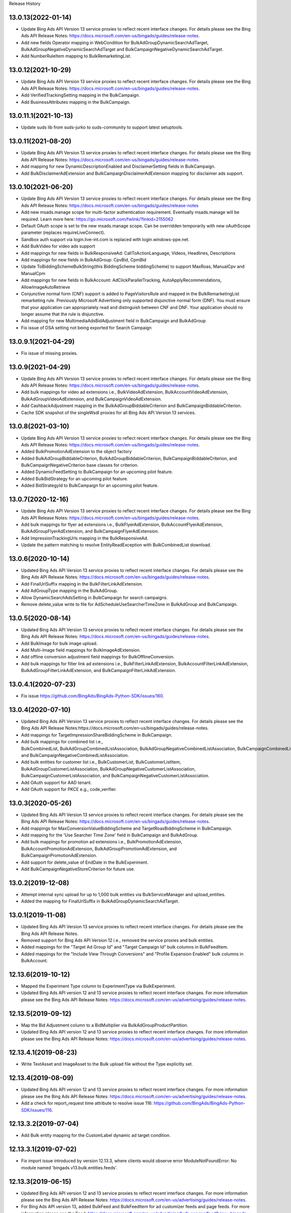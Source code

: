 .. :changelog:

Release History

13.0.13(2022-01-14)
+++++++++++++++++++++++++
* Update Bing Ads API Version 13 service proxies to reflect recent interface changes. For details please see the Bing Ads API Release Notes: https://docs.microsoft.com/en-us/bingads/guides/release-notes.
* Add new fields Operator mapping in WebCondition for BulkAdGroupDynamicSearchAdTarget, BulkAdGroupNegativeDynamicSearchAdTarget and BulkCampaignNegativeDynamicSearchAdTarget.
* Add NumberRuleItem mapping to BulkRemarketingList.

13.0.12(2021-10-29)
+++++++++++++++++++++++++
* Update Bing Ads API Version 13 service proxies to reflect recent interface changes. For details please see the Bing Ads API Release Notes: https://docs.microsoft.com/en-us/bingads/guides/release-notes.
* Add VerifiedTrackingSetting mapping in the BulkCampaign.
* Add BusinessAttributes mapping in the BulkCampaign.


13.0.11.1(2021-10-13)
+++++++++++++++++++++++++
* Update suds lib from suds-jurko to suds-community to support latest setuptools.

13.0.11(2021-08-20)
+++++++++++++++++++++++++
* Update Bing Ads API Version 13 service proxies to reflect recent interface changes. For details please see the Bing Ads API Release Notes: https://docs.microsoft.com/en-us/bingads/guides/release-notes.
* Add mapping for new DynamicDescriptionEnabled and DisclaimerSetting fields in BulkCampaign.
* Add BulkDisclaimerAdExtension and BulkCampaignDisclaimerAdExtension mapping for disclaimer ads support.

13.0.10(2021-06-20)
+++++++++++++++++++++++++

* Update Bing Ads API Version 13 service proxies to reflect recent interface changes. For details please see the Bing Ads API Release Notes: https://docs.microsoft.com/en-us/bingads/guides/release-notes
* Add new msads.manage scope for multi-factor authentication requirement. Eventually msads.manage will be required. Learn more here: https://go.microsoft.com/fwlink/?linkid=2155062
* Default OAuth scope is set to the new msads.manage scope. Can be overridden temporarily with new oAuthScope parameter (replaces requireLiveConnect). 
* Sandbox auth support via login.live-int.com is replaced with login.windows-ppe.net. 
* Add BulkVideo for video ads support
* Add mappings for new fields in BulkResponsiveAd: CallToActionLanguage, Videos, Headlines, Descriptions
* Add mappings for new fields in BulkAdGroup: CpvBid, CpmBid
* Update  ToBiddingSchemeBulkString(this BiddingScheme biddingScheme) to support MaxRoas, ManualCpv and ManualCpm
* Add mappings for new fields in BulkAccount: AdClickParallelTracking, AutoApplyRecommendations, AllowImageAutoRetrieve
* Conjunctive normal form (CNF) support is added to PageVisitorsRule and mapped in the BulkRemarketingList remarketing rule. Previously Microsoft Advertising only supported disjunctive normal form (DNF). You must ensure that your application can appropriately read and distinguish between CNF and DNF. Your application should no longer assume that the rule is disjunctive.
* Add mapping for new MultimediaAdsBidAdjustment field in BulkCampaign and BulkAdGroup 
* Fix issue of DSA setting not being exported for Search Campaign

13.0.9.1(2021-04-29)
+++++++++++++++++++++++++
* Fix issue of missing proxies.

13.0.9(2021-04-29)
+++++++++++++++++++++++++
* Update Bing Ads API Version 13 service proxies to reflect recent interface changes. For details please see the Bing Ads API Release Notes: https://docs.microsoft.com/en-us/bingads/guides/release-notes. 
* Add bulk mappings for video ad extensions i.e., BulkVideoAdExtension, BulkAccountVideoAdExtension, BulkAdGroupVideoAdExtension, and BulkCampaignVideoAdExtension. 
* Add CashbackAdjustment mapping in the BulkAdGroupBiddableCriterion and BulkCampaignBiddableCriterion. 
* Cache SDK snapshot of the singleWsdl proxies for all Bing Ads API Version 13 services. 

13.0.8(2021-03-10)
+++++++++++++++++++++++++
* Update Bing Ads API Version 13 service proxies to reflect recent interface changes. For details please see the Bing Ads API Release Notes: https://docs.microsoft.com/en-us/bingads/guides/release-notes. 
* Added BulkPromotionAdExtension to the object factory
* Added BulkAdGroupBiddableCriterion, BulkAdGroupBiddableCriterion, BulkCampaignBiddableCriterion, and BulkCampaignNegativeCriterion base classes for criterion.
* Added DynamicFeedSetting to BulkCampaign for an upcoming pilot feature. 
* Added BulkBidStrategy for an upcoming pilot feature.
* Added BidStrategyId to BulkCampaign for an upcoming pilot feature.

13.0.7(2020-12-16)
+++++++++++++++++++++++++

* Update Bing Ads API Version 13 service proxies to reflect recent interface changes. For details please see the Bing Ads API Release Notes: https://docs.microsoft.com/en-us/bingads/guides/release-notes. 
* Add bulk mappings for flyer ad extensions i.e., BulkFlyerAdExtension, BulkAccountFlyerAdExtension, BulkAdGroupFlyerAdExtension, and BulkCampaignFlyerAdExtension. 
* Add ImpressionTrackingUrls mapping in the BulkResponsiveAd. 
* Update the pattern matching to resolve EntityReadException with BulkCombinedList download.

13.0.6(2020-10-14)
+++++++++++++++++++++++++

* Updated Bing Ads API Version 13 service proxies to reflect recent interface changes. For details please see the Bing Ads API Release Notes: https://docs.microsoft.com/en-us/bingads/guides/release-notes. 
* Add FinalUrlSuffix mapping in the BulkFilterLinkAdExtension. 
* Add AdGroupType mapping in the BulkAdGroup. 
* Allow DynamicSearchAdsSetting in BulkCampaign for search campaigns. 
* Remove delete_value write to file for AdScheduleUseSearcherTimeZone in BulkAdGroup and BulkCampaign. 

13.0.5(2020-08-14)
+++++++++++++++++++++++++

* Updated Bing Ads API Version 13 service proxies to reflect recent interface changes. For details please see the Bing Ads API Release Notes: https://docs.microsoft.com/en-us/bingads/guides/release-notes. 
* Add BulkImage for bulk image upload. 
* Add Multi-Image field mappings for BulkImageAdExtension. 
* Add offline conversion adjustment field mappings for BulkOfflineConversion. 
* Add bulk mappings for filter link ad extensions i.e., BulkFilterLinkAdExtension, BulkAccountFilterLinkAdExtension, BulkAdGroupFilterLinkAdExtension, and BulkCampaignFilterLinkAdExtension. 

13.0.4.1(2020-07-23)
+++++++++++++++++++++++++

* Fix issue https://github.com/BingAds/BingAds-Python-SDK/issues/160. 

13.0.4(2020-07-10)
+++++++++++++++++++++++++

* Updated Bing Ads API Version 13 service proxies to reflect recent interface changes. For details please see the Bing Ads API Release Notes:https://docs.microsoft.com/en-us/bingads/guides/release-notes. 
* Add mappings for TargetImpressionShareBiddingScheme in BulkCampaign. 
* Add bulk mappings for combined list i.e., BulkCombinedList, BulkAdGroupCombinedListAssociation, BulkAdGroupNegativeCombinedListAssociation, BulkCampaignCombinedListAssociation, and BulkCampaignNegativeCombinedListAssociation. 
* Add bulk entities for customer list i.e., BulkCustomerList, BulkCustomerListItem, BulkAdGroupCustomerListAssociation, BulkAdGroupNegativeCustomerListAssociation, BulkCampaignCustomerListAssociation, and BulkCampaignNegativeCustomerListAssociation.
* Add OAuth support for AAD tenant.  
* Add OAuth support for PKCE e.g., code_verifier.

13.0.3(2020-05-26)
+++++++++++++++++++++++++

* Updated Bing Ads API Version 13 service proxies to reflect recent interface changes. For details please see the Bing Ads API Release Notes: https://docs.microsoft.com/en-us/bingads/guides/release-notes. 
* Add mappings for MaxConversionValueBiddingScheme and TargetRoasBiddingScheme in BulkCampaign. 
* Add mapping for the 'Use Searcher Time Zone' field in BulkCampaign and BulkAdGroup. 
* Add bulk mappings for promotion ad extensions i.e., BulkPromotionAdExtension, BulkAccountPromotionAdExtension, BulkAdGroupPromotionAdExtension, and BulkCampaignPromotionAdExtension. 
* Add support for delete_value of EndDate in the BulkExperiment. 
* Add BulkCampaignNegativeStoreCriterion for future use. 


13.0.2(2019-12-08)
+++++++++++++++++++++++++

* Attempt internal sync upload for up to 1,000 bulk entities via BulkServiceManager and upload_entities.  
* Added the mapping for FinalUrlSuffix in BulkAdGroupDynamicSearchAdTarget. 

13.0.1(2019-11-08)
+++++++++++++++++++++++++

* Updated Bing Ads API Version 13 service proxies to reflect recent interface changes. For details please see the Bing Ads API Release Notes.
* Removed support for Bing Ads API Version 12 i.e., removed the service proxies and bulk entities.
* Added mappings for the "Target Ad Group Id" and "Target Campaign Id" bulk columns in BulkFeedItem.
* Added mappings for the "Include View Through Conversions" and "Profile Expansion Enabled" bulk columns in BulkAccount.

12.13.6(2019-10-12)
+++++++++++++++++++++++++

* Mapped the Experiment Type column to ExperimentType via BulkExperiment. 
* Updated Bing Ads API version 12 and 13 service proxies to reflect recent interface changes. For more information please see the Bing Ads API Release Notes: https://docs.microsoft.com/en-us/advertising/guides/release-notes.

12.13.5(2019-09-12)
+++++++++++++++++++++++++

* Map the Bid Adjustment column to a BidMultiplier via BulkAdGroupProductPartition. 
* Updated Bing Ads API version 12 and 13 service proxies to reflect recent interface changes. For more information please see the Bing Ads API Release Notes: https://docs.microsoft.com/en-us/advertising/guides/release-notes.


12.13.4.1(2019-08-23)
+++++++++++++++++++++++++

* Write TextAsset and ImageAsset to the Bulk upload file without the Type explicitly set.

12.13.4(2019-08-09)
+++++++++++++++++++++++++

* Updated Bing Ads API version 12 and 13 service proxies to reflect recent interface changes. For more information please see the Bing Ads API Release Notes: https://docs.microsoft.com/en-us/advertising/guides/release-notes.
* Add a check for report_request time attribute to resolve issue 116: https://github.com/BingAds/BingAds-Python-SDK/issues/116.

12.13.3.2(2019-07-04)
+++++++++++++++++++++++++

* Add Bulk entity mapping for the CustomLabel dynamic ad target condition.

12.13.3.1(2019-07-02)
+++++++++++++++++++++++++
* Fix import issue introduced by version 12.13.3, where clients would observe error ModuleNotFoundError: No module named 'bingads.v13.bulk.entities.feeds'.

12.13.3(2019-06-15)
+++++++++++++++++++++++++

* Updated Bing Ads API version 12 and 13 service proxies to reflect recent interface changes. For more information please see the Bing Ads API Release Notes: https://docs.microsoft.com/en-us/advertising/guides/release-notes.
* For Bing Ads API version 13, added BulkFeed and BulkFeedItem for ad customizer feeds and page feeds. For more information please see the Feed: https://docs.microsoft.com/en-us/advertising/bulk-service/feed?view=bingads-13 and Feed Item: https://docs.microsoft.com/en-us/advertising/bulk-service/feed-item?view=bingads-13 reference documentation.
* For Bing Ads API version 13, added the mapping for PageFeedIds in BulkCampaign. For more information please see the Campaign: https://docs.microsoft.com/en-us/advertising/bulk-service/dynamic-search-ad?view=bingads-13#pagefeedids reference documentation.
* For Bing Ads API version 13, added the mapping for TextPart2 in BulkDynamicSearchAd. For more information please see the Dynamic Search Ad: https://docs.microsoft.com/en-us/advertising/bulk-service/dynamic-search-ad?view=bingads-13#textpart2 reference documentation.

12.13.2(2019-05-15)
+++++++++++++++++++++++++

* IMPORTANT: The default OAuth endpoint is updated from "Live Connect": https://docs.microsoft.com/en-us/advertising/guides/authentication-oauth-live-connect endpoint to the "Microsoft Identity endpoint for developers": https://docs.microsoft.com/en-us/advertising/guides/authentication-oauth-identity-platform. The  "Microsoft Identity endpoint" supports both Microsoft Account (MSA) personal credentials and Azure Active Directory (AAD) work credentials. For more information, see "Upgrade to the Microsoft identity platform endpoint FAQ": https://docs.microsoft.com/en-us/advertising/guides/authentication-oauth#upgrade-identity-platform-faq. 
* Updated Bing Ads API version 12 and 13 service proxies to reflect recent interface changes. For details please see the "Bing Ads API Release Notes": https://docs.microsoft.com/en-us/bingads/guides/release-notes.
* For Bing Ads API version 12 and 13, added a new Bulk property for Final Url Suffix phase 2 entities i.e., added FinalUrlSuffix to the existing BulkActionAdExtension, BulkAppAdExtension, BulkImageAdExtension, BulkPriceAdExtension, BulkSitelinkAdExtension, BulkAdGroupProductPartition, and BulkAd. For details see "Final Url Suffix": https://docs.microsoft.com/en-us/advertising/guides/url-tracking-upgraded-urls#finalurlsuffixvalidation. 

12.13.1(2019-04-15)
+++++++++++++++++++++++++

* Added support for Bing Ads API Version 13. For more information, see Migrating to Bing Ads API Version 13: https://docs.microsoft.com/en-us/bingads/guides/migration-guide?view=bingads-13. 
* Updated version 12 service proxies to reflect recent interface changes. For details please see the Bing Ads API Release Notes: https://docs.microsoft.com/en-us/bingads/guides/release-notes?view=bingads-12.
* For both version 12 and 13, added a new Bulk property for Final Url Suffix i.e., added FinalUrlSuffix to the existing BulkAccount, BulkAdGroup, BulkCampaign, and BulkKeyword. For details about Final Url Suffix in the Bulk file, see the Release Notes:https://docs.microsoft.com/en-us/bingads/guides/release-notes?view=bingads-12#finalurlsuffix-march2019.

12.0.4(2019-03-15)
+++++++++++++++++++++++++

* Updated service proxies to reflect recent interface changes. For details please see the Bing Ads API Release Notes: https://docs.microsoft.com/en-us/bingads/guides/release-notes.
* Added a new Bulk property for Action Text i.e., added ActionText to the existing BulkActionAdExtension.
* Removed the is_expired property from BulkAdGroup. Use the Status property of the BulkAdGroup instead. 
* For optional fields, the Bulk file schema mapping is updated such that "delete_value" will only be written to the file for update operations. Update intent is assumed when the Bulk entity ID is greater than zero. 
* Updated the Status mapping for BulkExperiment i.e., map the string value directly instead of via bulk_optional_str. 

12.0.3.1(2019-02-01)
+++++++++++++++++++++++++

* Fix import issue introduced by version 12.0.3, in which version python 3 users will see error "ImportError: No module named 'bulk_ad_group_negative_audience_association". See issue: https://github.com/BingAds/BingAds-Python-SDK/issues/110.

12.0.3(2019-01-10)
+++++++++++++++++++++++++

* BREAKING CHANGE for BulkAdGroupCustomAudienceAssociation, BulkAdGroupInMarketAudienceAssociation, BulkAdGroupNegativeCustomAudienceAssociation, BulkAdGroupNegativeInMarketAudienceAssociation, BulkAdGroupNegativeProductAudienceAssociation, BulkAdGroupNegativeRemarketingListAssociation, BulkAdGroupNegativeSimilarRemarketingListAssociation, BulkAdGroupProductAudienceAssociation, BulkAdGroupRemarketingListAssociation, and BulkAdGroupSimilarRemarketingListAssociation: Replaced custom_audience_name, in_market_audience_name, product_audience_name, remarketing_list_name, and similar_remarketing_list_name with audience_name. The audience_name property is now used to map from the 'Audience Name' field of a Bulk file via all audience association SDK objects. 
* Updated service proxies to reflect recent interface changes. For details please see the release notes: https://docs.microsoft.com/en-us/bingads/guides/release-notes.
* Added Bulk mapping for responsive ad images i.e., added Images to the existing BulkResponsiveAd.
* Added Bulk mapping for campaign target setting i.e., added TargetSetting to the existing BulkCampaign.
* Added Bulk mapping for campaign level audience associations i.e.,BulkCampaignCustomAudienceAssociation, BulkCampaignInMarketAudienceAssociation, BulkCampaignNegativeCustomAudienceAssociation, BulkCampaignNegativeInMarketAudienceAssociation, BulkCampaignNegativeProductAudienceAssociation, BulkCampaignNegativeRemarketingListAssociation, BulkCampaignNegativeSimilarRemarketingListAssociation, BulkCampaignProductAudienceAssociation, BulkCampaignRemarketingListAssociation, and BulkCampaignSimilarRemarketingListAssociation. 
* Added the get_response_header method in class ServiceClient, to access the service TrackingId, etc per GitHub issue https://github.com/BingAds/BingAds-Python-SDK/issues/106. 

12.0.2(2018-12-10)
+++++++++++++++++++++++++

* Updated service proxies to reflect recent interface changes. For details please see the Bing Ads API Release Notes: https://docs.microsoft.com/en-us/bingads/guides/release-notes.
* Added Bulk mapping for campaign experiments i.e., BulkExperiment and BulkCampaign.
* Added Bulk mapping for action ad extensions i.e., BulkActionAdExtension, BulkAccountActionAdExtension, BulkAdGroupActionAdExtension, and BulkCampaignActionAdExtension. 

12.0.1(2018-11-10)
+++++++++++++++++++++++++

* Removed support for Bing Ads API Version 11, per the October 31, 2018 sunset. 
* Added Bulk mapping for responsive search ads i.e., BulkResponsiveSearchAd and BulkResponsiveSearchAdLabel.
* Added all fragments returned via the tokens request as a new property in the OAuthTokens SDK class.

11.12.7(2018-10-10)
+++++++++++++++++++++++++

* Update service proxies to reflect recent interface changes.
* Map TitlePart3 and TextPart2 to BulkExpandedTextAd.

11.12.6(2018-09-10)
+++++++++++++++++++++++++

* Updated service proxies to reflect recent Bulk, Campaign Management, Customer Management, and Reporting API changes. 
* Added Bulk mapping for similar remarketing lists i.e., BulkSimilarRemarketingList, BulkAdGroupSimilarRemarketingListAssociation, and BulkAdGroupNegativeSimilarRemarketingListAssociation.

11.12.5(2018-08-10)
+++++++++++++++++++++++++

* Updated service proxies to support customer address, campaign level profile criteria, similar audiences for remarketing lists, and new change history report columns. For details see the service release notes: https://docs.microsoft.com/en-us/bingads/guides/release-notes?view=bingads-12#august2018. 
* Added BulkEntity mappings for campaign level profile criteria i.e., added BulkCampaignCompanyNameCriterion, BulkCampaignJobFunctionCriterion, and BulkCampaignIndustryCriterion. 

11.12.4(2018-07-10)
+++++++++++++++++++++++++

* Added a mapping for the Domain column in the Bulk file to the BulkExpandedTextAd object.
* Limited the scope to bingads.manage for access token requests. Previously the default scope was used, which can vary if a user granted your app permissions to multiple scopes. The Bing Ads SDKs only support the bingads.manage scope. 
* Updated the Customer Management proxies to support LinkedAccountIds for agencies. For agency users the customer role can contain a list of linked accounts that the user can access as an agency on behalf of another customer. 

11.12.3(2018-06-10)
+++++++++++++++++++++++++

* Added support for Cooperative bidding e.g., added mappings for "Bid Boost Value", "Bid Option" and "Maximum Bid" fields via the BulkAdGroup. 
* Added mappings for the 'MSCLKID Auto Tagging Enabled" and "Tracking Tempalte" fields via the BulkAccount.

11.12.2(2018-05-15)
+++++++++++++++++++++++++

* To extend support for Microsoft Audience Ads, new bulk objects are added to the SDK for reading and writing Bulk file records e.g., BulkResponsiveAd and BulkResponsiveAdLabel. 
* dAdded retries for the 117 throttling error if encountered while polling for the status of a bulk or reporting operation. 

11.12.1(2018-04-12)
+++++++++++++++++++++++++

* Added support for Bing Ads API Version 12. For more information, see Migrating to Bing Ads API Version 12.
* The version parameter is now required when creating each ServiceClient. Previously the version was optional and defaulted to version 11. The version parameter is moved to the second position between the service client name and the authorization data. 
* The file_type parameter now defaults to 'Csv' as an *str* datatype instead of the DownloadFileType for BulkFileReader, BulkServiceManager, DownloadParameters and SubmitDownloadParameters. You can set 'Tsv' if you prefer the tab separated file format type.  

11.5.9(2018-03-12)
+++++++++++++++++++++++++

* Updated to support Microsoft Account authentication in sandbox. 

11.5.8(2018-01-12)
+++++++++++++++++++++++++

* The Bulk and Campaign Management proxies are updated to support audience search size. In addition the SDK supports audience search size via the BulkCustomAudience, BulkInMarketAudience, and BulkRemarketingList classes.
	
* Allow the Parent Id to be empty when deleting Bulk entities. Previously the Parent Id was required by the SDK although the Bulk service does not always require it.

11.5.7(2017-12-12)
+++++++++++++++++++++++++

* The Version 11 Reporting service proxies are updated to support new columns for Estimated Bids. 

11.5.6(2017-11-01)
+++++++++++++++++++++++++

* Support for version 9 and 10 ended on October 31st, 2017. The following version 9 and 10 proxies are now removed from the SDK. You must upgrade to version 11.
  - Removed the Version 9 proxies for Customer Billing, Customer Management, and Reporting services. Also removed the Version 9 ReportingServiceManager.
  - Removed the Version 10 proxies for Ad Insight, Bulk, and Campaign Management services. Also removed the Version 10 BulkServiceManager and Version 10 Bulk entities.
* The Version 11 Reporting service proxies are updated to support new columns for Exact Match Impression Share Percent and Labels.
* Improved memory usage for decompressing the bulk and report files.
* Set the default encoding to utf-8-sig and removed the chardet requirement. Bulk file download and upload should always be UTF-8 encoding with BOM.

11.5.5.1(2017-09-19)
+++++++++++++++++++++++++

* Fix user-agent including '\n' character issue introduced by 11.5.5. Only (Major, Minor, Micro) tuple will be added into user-agent.

11.5.5(2017-09-13)
+++++++++++++++++++++++++

* The Reporting service proxies are updated to support new columns for location targeting.


11.5.4(2017-08-08)
+++++++++++++++++++++++++

* The Campaign Management service proxies are updated to support inherited bid strategy type.
* The Reporting service proxies are updated to support new columns for Bing Shopping campaigns.
* New version 11 bulk labels objects are added i.e., *BulkLabel*, *BulkCampaignLabel*, *BulkAdGroupLabel*, *BulkKeywordLabel*, *BulkAppInstallAdLabel*, *BulkDynamicSearchAdLabel*, *BulkExpandedTextAdLabel*, *BulkProductAdLabel*, and *BulkTextAdLabel* objects are added to the SDK for reading and writing the corresponding Bulk file records.
* A new version 11 bulk offline conversion object is added i.e., the *BulkOfflineConversion* object is added to the SDK for writing and uploading the corresponding Bulk file record.


10.4.12(2017-02-28)
+++++++++++++++++++++++++

* Support Remarketing list bulk upload
* Add Remarketing Rule in bulk schema

10.4.11(2016-12-30)
+++++++++++++++++++++++++

* Add bulk support for Dynamic Search Ads feature
* Update wsdl proxy to latest version
* Bug fixes

10.4.10(2016-10-28)
+++++++++++++++++++++++++

* Update wsdl proxy for Dynamic Search Ads Bulk
* Update wsdl proxy for Remarketing Add/Update/Delete APIs

10.4.9(2016-09-29)
++++++++++++++++++

* Update wsdl proxy for Dynamic Search Ads APIs
* Update wsdl proxy for Remarketing

10.4.8(2016-08-29)
++++++++++++++++++

* Add Sitelink2 Ad Extension
* Add Budget
* Add Budget Id in Campaign for Shared Budget
* Add Scheduling in Ad Extensions
* Update wsdl proxy to latest version

10.4.7(2016-07-28)
++++++++++++++++++

* Add Remarketing List and Ad Group Remarketing List Association
* Add Expanded Text Ad
* Add Structured Snippet Ad Extension
* Update wsdl proxy to latest version

10.4.6(2016-07-18)
++++++++++++++++++

* Fix Reporting Service default version bug

10.4.5(2016-06-30)
++++++++++++++++++

* Sunset campaign management, bulk, ad intelligence, optimizer services in v9
* Add Ad Format Preference in Text Ad
* Add Bid Strategy Type in Campaign, AdGroup and Keyword
* Updated wsdl proxy to latest version
* Bug fixes

10.4.4(2016-05-30)
++++++++++++++++++

* Add App Install Ad support
* Add state property in OAuthAuthorization classes
* Support oauth_tokens initialization in Authentication classes
* Updated wsdl proxy to latest version

10.4.3(2016-04-30)
++++++++++++++++++

* Changed condition to write delete value for Keyword Bid in bulk
* Support suds option in BulkServiceManager and ReportingServiceManager
* Updated wsdl proxy to latest version
* Bug fixes

10.4.2(2016-03-30)
++++++++++++++++++

* Add suds option parameter to support timeout and location settings in soap service
* Add timeout logic for bulk upload, bulk download and report download methods
* Add retry logic for upload and download status tracking
* New exception types to handle bulk and reporting errors
* Remove location_target_version parameter from DownloadParameters and SubmitDownloadParameters
* Updated wsdl proxy file to latest version

10.4.1(2015-10-23)
++++++++++++++++++

* Support Bing Ads API V10 and upgrade bulk format version to 4.0
* Compatible with Bing Ads API V9
* Add Reporting Service support to SDK 9.3
* Bug Fixes

9.3.4 (2015-08-20)
++++++++++++++++++

* Replace SSLv3 with SSLv23 for TLS support


9.3.3 (2015-07-31)
++++++++++++++++++

* Add Bing Shopping Campaign Support
* Add Native Ads Support


9.3.2 (2015-04-24)
++++++++++++++++++

* Add App AdExtension support.
* Bug Fixes.

9.3.1 (2015-03-31)
++++++++++++++++++

* First release on PyPI.
